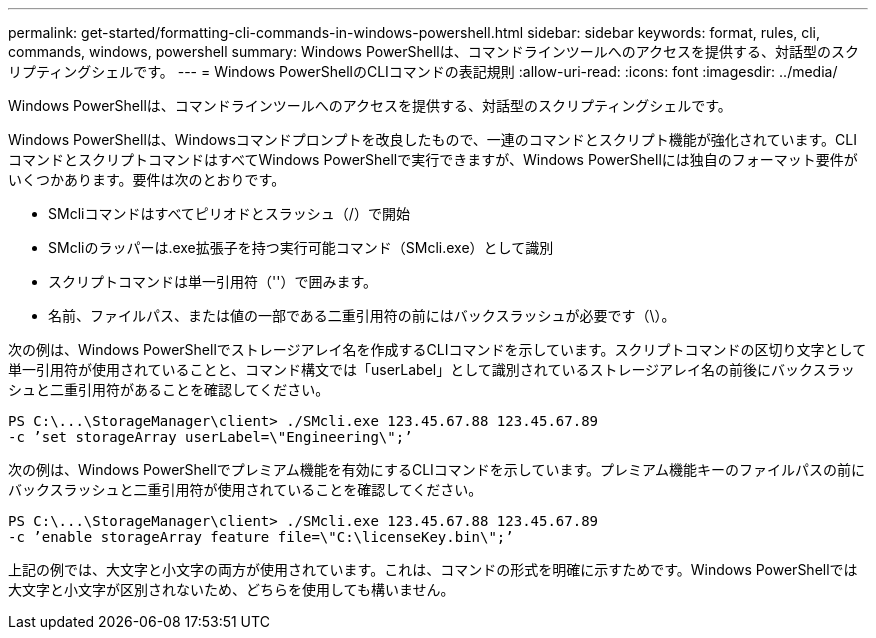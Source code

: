 ---
permalink: get-started/formatting-cli-commands-in-windows-powershell.html 
sidebar: sidebar 
keywords: format, rules, cli, commands, windows, powershell 
summary: Windows PowerShellは、コマンドラインツールへのアクセスを提供する、対話型のスクリプティングシェルです。 
---
= Windows PowerShellのCLIコマンドの表記規則
:allow-uri-read: 
:icons: font
:imagesdir: ../media/


[role="lead"]
Windows PowerShellは、コマンドラインツールへのアクセスを提供する、対話型のスクリプティングシェルです。

Windows PowerShellは、Windowsコマンドプロンプトを改良したもので、一連のコマンドとスクリプト機能が強化されています。CLIコマンドとスクリプトコマンドはすべてWindows PowerShellで実行できますが、Windows PowerShellには独自のフォーマット要件がいくつかあります。要件は次のとおりです。

* SMcliコマンドはすべてピリオドとスラッシュ（/）で開始
* SMcliのラッパーは.exe拡張子を持つ実行可能コマンド（SMcli.exe）として識別
* スクリプトコマンドは単一引用符（''）で囲みます。
* 名前、ファイルパス、または値の一部である二重引用符の前にはバックスラッシュが必要です（\）。


次の例は、Windows PowerShellでストレージアレイ名を作成するCLIコマンドを示しています。スクリプトコマンドの区切り文字として単一引用符が使用されていることと、コマンド構文では「userLabel」として識別されているストレージアレイ名の前後にバックスラッシュと二重引用符があることを確認してください。

[listing]
----
PS C:\...\StorageManager\client> ./SMcli.exe 123.45.67.88 123.45.67.89
-c ’set storageArray userLabel=\"Engineering\";’
----
次の例は、Windows PowerShellでプレミアム機能を有効にするCLIコマンドを示しています。プレミアム機能キーのファイルパスの前にバックスラッシュと二重引用符が使用されていることを確認してください。

[listing]
----
PS C:\...\StorageManager\client> ./SMcli.exe 123.45.67.88 123.45.67.89
-c ’enable storageArray feature file=\"C:\licenseKey.bin\";’
----
上記の例では、大文字と小文字の両方が使用されています。これは、コマンドの形式を明確に示すためです。Windows PowerShellでは大文字と小文字が区別されないため、どちらを使用しても構いません。
